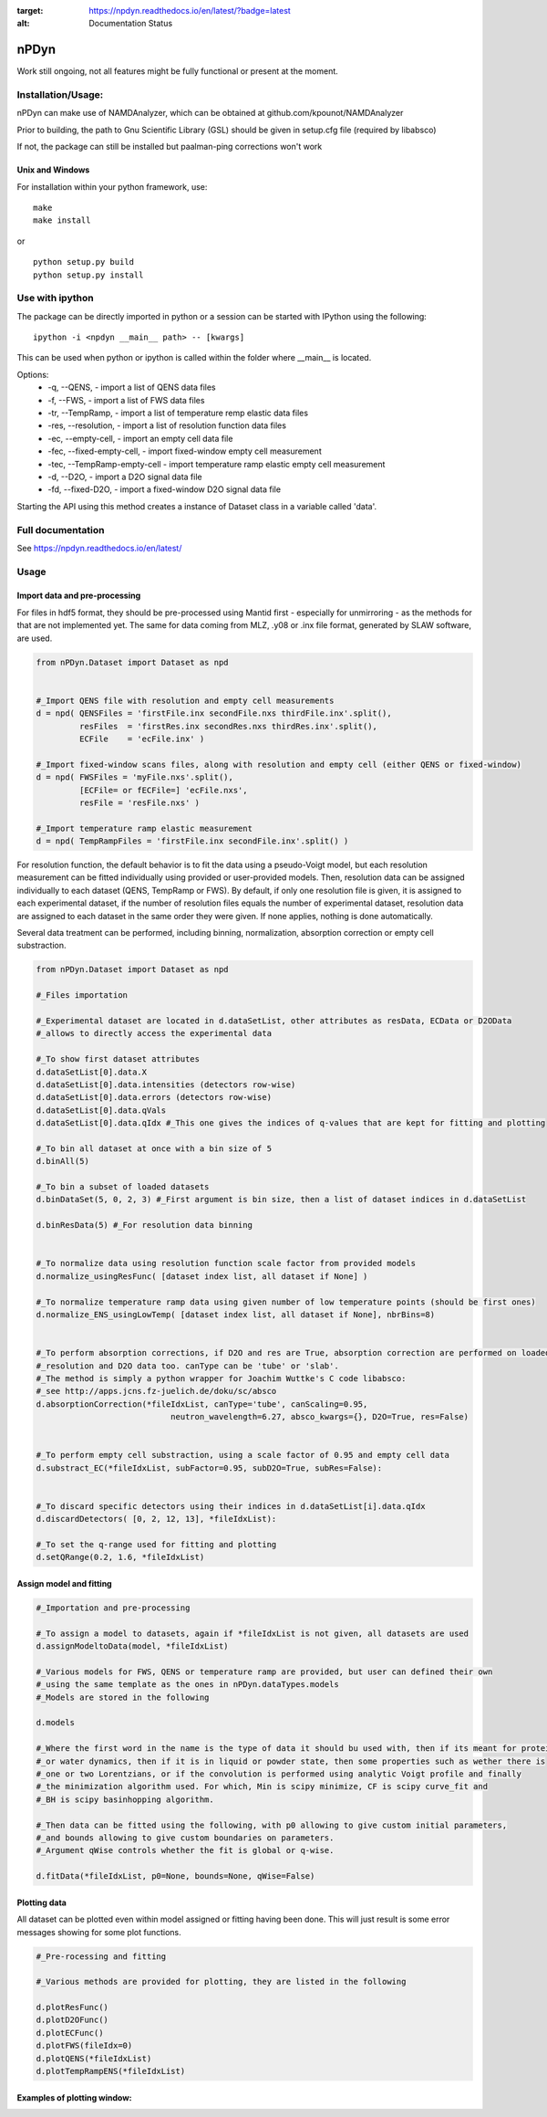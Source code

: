 
.. image:: https://readthedocs.org/projects/npdyn/badge/?version=latest
:target: https://npdyn.readthedocs.io/en/latest/?badge=latest
:alt: Documentation Status



nPDyn
=====

Work still ongoing, not all features might be fully functional or present at the moment.

Installation/Usage:
----------------------
nPDyn can make use of NAMDAnalyzer, which can be obtained at github.com/kpounot/NAMDAnalyzer


Prior to building, the path to Gnu Scientific Library (GSL) should be given in setup.cfg file
(required by libabsco)

If not, the package can still be installed but paalman-ping corrections won't work


Unix and Windows
^^^^^^^^^^^^^^^^

For installation within your python framework, use:

::

    make 
    make install

or

::

    python setup.py build
    python setup.py install


Use with ipython
----------------

The package can be directly imported in python or a session can be started with IPython using the following:

::

    ipython -i <npdyn __main__ path> -- [kwargs]


This can be used when python or ipython is called within the folder where __main__ is located.

Options:
    - -q, --QENS,                 - import a list of QENS data files
    - -f, --FWS,                  - import a list of FWS data files
    - -tr, --TempRamp,            - import a list of temperature remp elastic data files
    - -res, --resolution,         - import a list of resolution function data files
    - -ec, --empty-cell,          - import an empty cell data file
    - -fec, --fixed-empty-cell,   - import fixed-window empty cell measurement
    - -tec, --TempRamp-empty-cell - import temperature ramp elastic empty cell measurement
    - -d, --D2O,                  - import a D2O signal data file
    - -fd, --fixed-D2O,           - import a fixed-window D2O signal data file

Starting the API using this method creates a instance of Dataset class in a variable called 'data'.


Full documentation
------------------

See https://npdyn.readthedocs.io/en/latest/


Usage 
-----


Import data and pre-processing
^^^^^^^^^^^^^^^^^^^^^^^^^^^^^^

For files in hdf5 format, they should be pre-processed using Mantid first - especially for 
unmirroring - as the methods for that are not implemented yet.
The same for data coming from MLZ, .y08 or .inx file format, generated by SLAW software, are used.

.. code-block:: python

    from nPDyn.Dataset import Dataset as npd


    #_Import QENS file with resolution and empty cell measurements
    d = npd( QENSFiles = 'firstFile.inx secondFile.nxs thirdFile.inx'.split(),
             resFiles  = 'firstRes.inx secondRes.nxs thirdRes.inx'.split(),
             ECFile    = 'ecFile.inx' )

    #_Import fixed-window scans files, along with resolution and empty cell (either QENS or fixed-window)
    d = npd( FWSFiles = 'myFile.nxs'.split(),
             [ECFile= or fECFile=] 'ecFile.nxs',
             resFile = 'resFile.nxs' )  

    #_Import temperature ramp elastic measurement
    d = npd( TempRampFiles = 'firstFile.inx secondFile.inx'.split() )


For resolution function, the default behavior is to fit the data using a pseudo-Voigt model, but each 
resolution measurement can be fitted individually using provided or user-provided models.
Then, resolution data can be assigned individually to each dataset (QENS, TempRamp or FWS).
By default, if only one resolution file is given, it is assigned to each experimental dataset,
if the number of resolution files equals the number of experimental dataset, resolution data are 
assigned to each dataset in the same order they were given. If none applies, nothing is done automatically.

Several data treatment can be performed, including binning, normalization, absorption correction or
empty cell substraction.

.. code-block:: python

    from nPDyn.Dataset import Dataset as npd

    #_Files importation

    #_Experimental dataset are located in d.dataSetList, other attributes as resData, ECData or D2OData
    #_allows to directly access the experimental data

    #_To show first dataset attributes
    d.dataSetList[0].data.X
    d.dataSetList[0].data.intensities (detectors row-wise)
    d.dataSetList[0].data.errors (detectors row-wise)
    d.dataSetList[0].data.qVals
    d.dataSetList[0].data.qIdx #_This one gives the indices of q-values that are kept for fitting and plotting

    #_To bin all dataset at once with a bin size of 5
    d.binAll(5)

    #_To bin a subset of loaded datasets
    d.binDataSet(5, 0, 2, 3) #_First argument is bin size, then a list of dataset indices in d.dataSetList

    d.binResData(5) #_For resolution data binning   


    #_To normalize data using resolution function scale factor from provided models
    d.normalize_usingResFunc( [dataset index list, all dataset if None] )

    #_To normalize temperature ramp data using given number of low temperature points (should be first ones)
    d.normalize_ENS_usingLowTemp( [dataset index list, all dataset if None], nbrBins=8)  


    #_To perform absorption corrections, if D2O and res are True, absorption correction are performed on loaded
    #_resolution and D2O data too. canType can be 'tube' or 'slab'.
    #_The method is simply a python wrapper for Joachim Wuttke's C code libabsco: 
    #_see http://apps.jcns.fz-juelich.de/doku/sc/absco
    d.absorptionCorrection(*fileIdxList, canType='tube', canScaling=0.95, 
                                neutron_wavelength=6.27, absco_kwargs={}, D2O=True, res=False)


    #_To perform empty cell substraction, using a scale factor of 0.95 and empty cell data
    d.substract_EC(*fileIdxList, subFactor=0.95, subD2O=True, subRes=False):


    #_To discard specific detectors using their indices in d.dataSetList[i].data.qIdx
    d.discardDetectors( [0, 2, 12, 13], *fileIdxList):

    #_To set the q-range used for fitting and plotting
    d.setQRange(0.2, 1.6, *fileIdxList)


Assign model and fitting
^^^^^^^^^^^^^^^^^^^^^^^^

.. code-block:: python

    #_Importation and pre-processing

    #_To assign a model to datasets, again if *fileIdxList is not given, all datasets are used
    d.assignModeltoData(model, *fileIdxList)

    #_Various models for FWS, QENS or temperature ramp are provided, but user can defined their own
    #_using the same template as the ones in nPDyn.dataTypes.models
    #_Models are stored in the following

    d.models

    #_Where the first word in the name is the type of data it should bu used with, then if its meant for protein 
    #_or water dynamics, then if it is in liquid or powder state, then some properties such as wether there is
    #_one or two Lorentzians, or if the convolution is performed using analytic Voigt profile and finally
    #_the minimization algorithm used. For which, Min is scipy minimize, CF is scipy curve_fit and
    #_BH is scipy basinhopping algorithm.

    #_Then data can be fitted using the following, with p0 allowing to give custom initial parameters,
    #_and bounds allowing to give custom boundaries on parameters.
    #_Argument qWise controls whether the fit is global or q-wise.

    d.fitData(*fileIdxList, p0=None, bounds=None, qWise=False)


Plotting data
^^^^^^^^^^^^^

All dataset can be plotted even within model assigned or fitting having been done. This will just result
is some error messages showing for some plot functions.

.. code-block:: python

    #_Pre-rocessing and fitting

    #_Various methods are provided for plotting, they are listed in the following

    d.plotResFunc() 
    d.plotD2OFunc()
    d.plotECFunc()
    d.plotFWS(fileIdx=0)
    d.plotQENS(*fileIdxList)
    d.plotTempRampENS(*fileIdxList)



Examples of plotting window:
^^^^^^^^^^^^^^^^^^^^^^^^^^^^

.. raw:: html

    <table>
        <tr>
            <td>
                <img src="/docs/fig/tempRamp_01.PNG">
            </td>
            <td>
                <img src="/docs/fig/tempRamp_02.PNG">
            </td>
            <td>
                <img src="/docs/fig/tempRamp_03.PNG">
            </td>
            <td>
                <img src="/docs/fig/qens_01.PNG">
            </td>
            <td>
                <img src="/docs/fig/qens_02.PNG">
            </td>
            <td>
                <img src="/docs/fig/qens_03.PNG">
            </td>
            <td>
                <img src="/docs/fig/fws_01.PNG">
            </td>
            <td>
                <img src="/docs/fig/fws_02.PNG">
            </td>
        </tr>
    </table>


